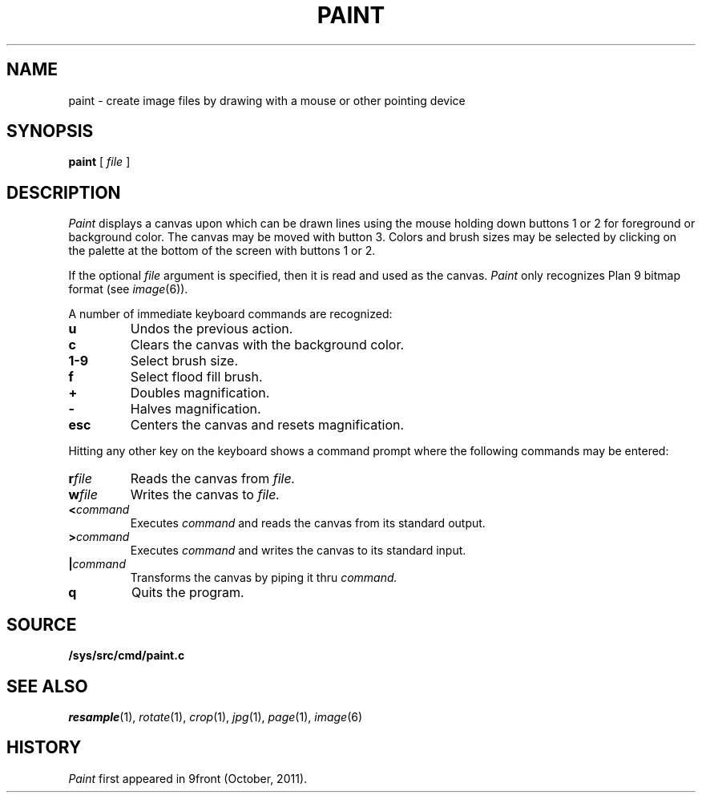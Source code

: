 .TH PAINT 1
.CT 1 graphics
.SH NAME
paint \- create image files by drawing with a mouse or other pointing device
.SH SYNOPSIS
.B paint
[
.I file
]
.SH DESCRIPTION
.I Paint
displays a canvas upon which can be drawn lines using the mouse holding
down buttons 1 or 2 for foreground or background color.  The canvas
may be moved with button 3.  Colors and brush sizes may be selected by
clicking on the palette at the bottom of the screen with buttons 1 or 2.
.PP
If the optional
.I file
argument is specified, then it is read and used as the canvas.
.I Paint
only recognizes Plan 9 bitmap format (see
.IR image (6)).
.PP
A number of immediate keyboard commands are recognized:
.TP
.B u
Undos the previous action.
.TP
.B c
Clears the canvas with the background color.
.TP
.B 1-9
Select brush size.
.TP
.B f
Select flood fill brush.
.TP
.B +
Doubles magnification.
.TP
.B -
Halves magnification.
.TP
.B esc
Centers the canvas and resets magnification.
.PP
Hitting any other key on the keyboard shows a command prompt
where the following commands may be entered:
.TP
.BI r file
Reads the canvas from
.I file.
.TP
.BI w file
Writes the canvas to
.I file.
.TP
.BI < command
Executes
.I command
and reads the canvas from its standard output.
.TP
.BI > command
Executes
.I command
and writes the canvas to its standard input.
.TP
.BI | command
Transforms the canvas by piping it thru
.I command.
.TP
.B q
Quits the program.
.SH SOURCE
.B /sys/src/cmd/paint.c
.SH "SEE ALSO"
.IR resample (1),
.IR rotate (1),
.IR crop (1),
.IR jpg (1),
.IR page (1),
.IR image (6)
.SH HISTORY
.I Paint
first appeared in 9front (October, 2011).
